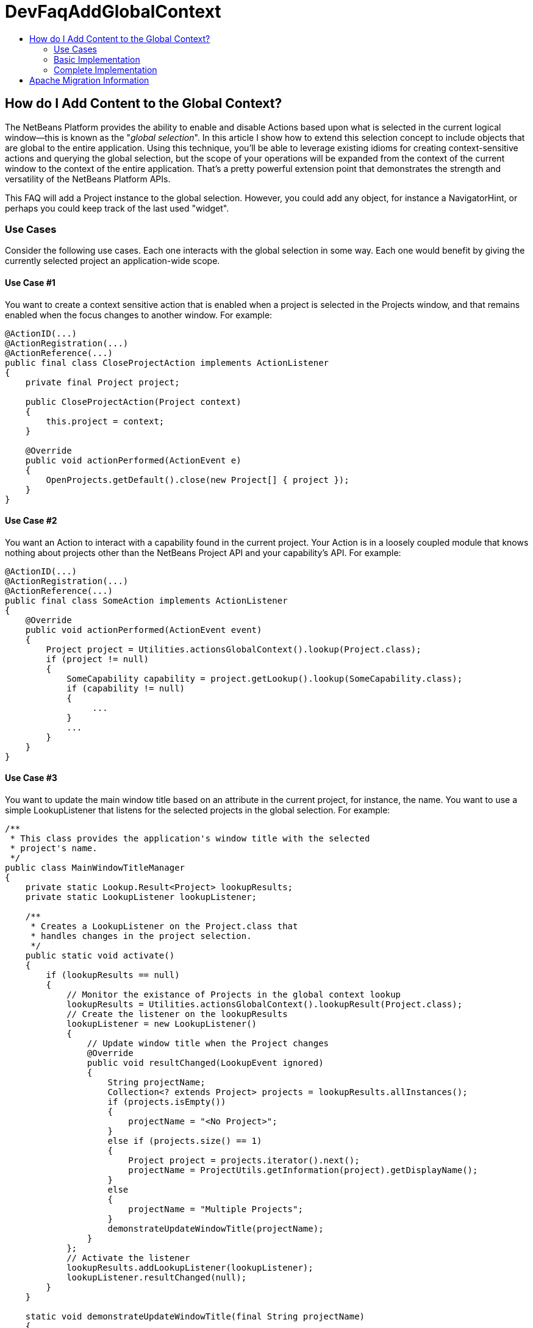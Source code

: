 // 
//     Licensed to the Apache Software Foundation (ASF) under one
//     or more contributor license agreements.  See the NOTICE file
//     distributed with this work for additional information
//     regarding copyright ownership.  The ASF licenses this file
//     to you under the Apache License, Version 2.0 (the
//     "License"); you may not use this file except in compliance
//     with the License.  You may obtain a copy of the License at
// 
//       http://www.apache.org/licenses/LICENSE-2.0
// 
//     Unless required by applicable law or agreed to in writing,
//     software distributed under the License is distributed on an
//     "AS IS" BASIS, WITHOUT WARRANTIES OR CONDITIONS OF ANY
//     KIND, either express or implied.  See the License for the
//     specific language governing permissions and limitations
//     under the License.
//

= DevFaqAddGlobalContext
:jbake-type: wiki
:jbake-tags: wiki, devfaq, needsreview
:jbake-status: published
:keywords: Apache NetBeans wiki DevFaqAddGlobalContext
:description: Apache NetBeans wiki DevFaqAddGlobalContext
:toc: left
:toc-title:
:syntax: true

== How do I Add Content to the Global Context?

The NetBeans Platform provides the ability to enable and disable Actions based upon what is selected in the current logical window--this is known as the "_global selection_". In this article I show how to extend this selection concept to include objects that are global to the entire application. Using this technique, you'll be able to leverage existing idioms for creating context-sensitive actions and querying the global selection, but the scope of your operations will be expanded from the context of the current window to the context of the entire application. That's a pretty powerful extension point that demonstrates the strength and versatility of the NetBeans Platform APIs.

This FAQ will add a Project instance to the global selection. However, you could add any object, for instance a NavigatorHint, or perhaps you could keep track of the last used "widget".

=== Use Cases

Consider the following use cases.  Each one interacts with the global selection in some way.  Each one would benefit by giving the currently selected project an application-wide scope.

==== Use Case #1

You want to create a context sensitive action that is enabled when a project is selected in the Projects window, and that remains enabled when the focus changes to another window.  For example:

[source,java]
----

@ActionID(...)
@ActionRegistration(...)
@ActionReference(...)
public final class CloseProjectAction implements ActionListener
{
    private final Project project;

    public CloseProjectAction(Project context)
    {
        this.project = context;
    }

    @Override
    public void actionPerformed(ActionEvent e)
    {
        OpenProjects.getDefault().close(new Project[] { project });
    }
}

----

==== Use Case #2

You want an Action to interact with a capability found in the current project. Your Action is in a loosely coupled module that knows nothing about projects other than the NetBeans Project API and your capability's API. For example:

[source,java]
----

@ActionID(...)
@ActionRegistration(...)
@ActionReference(...)
public final class SomeAction implements ActionListener
{
    @Override
    public void actionPerformed(ActionEvent event)
    {
        Project project = Utilities.actionsGlobalContext().lookup(Project.class);
        if (project != null)
        {            
            SomeCapability capability = project.getLookup().lookup(SomeCapability.class);
            if (capability != null)
            {
                 ...
            }
            ...
        }
    }
}

----

==== Use Case #3

You want to update the main window title based on an attribute in the current project, for instance, the name.  You want to use a simple LookupListener that listens for the selected projects in the global selection.  For example:

[source,java]
----

/**
 * This class provides the application's window title with the selected 
 * project's name.
 */
public class MainWindowTitleManager
{
    private static Lookup.Result<Project> lookupResults;
    private static LookupListener lookupListener;

    /**
     * Creates a LookupListener on the Project.class that 
     * handles changes in the project selection.
     */
    public static void activate()
    {
        if (lookupResults == null)
        {
            // Monitor the existance of Projects in the global context lookup
            lookupResults = Utilities.actionsGlobalContext().lookupResult(Project.class);
            // Create the listener on the lookupResults
            lookupListener = new LookupListener()
            {
                // Update window title when the Project changes
                @Override
                public void resultChanged(LookupEvent ignored)
                {
                    String projectName;
                    Collection<? extends Project> projects = lookupResults.allInstances();
                    if (projects.isEmpty())
                    {
                        projectName = "<No Project>";
                    }
                    else if (projects.size() == 1)
                    {
                        Project project = projects.iterator().next();
                        projectName = ProjectUtils.getInformation(project).getDisplayName();
                    }
                    else
                    {
                        projectName = "Multiple Projects";
                    }
                    demonstrateUpdateWindowTitle(projectName);
                }
            };
            // Activate the listener
            lookupResults.addLookupListener(lookupListener);
            lookupListener.resultChanged(null);
        }
    }

    static void demonstrateUpdateWindowTitle(final String projectName)
    {
        // We have to do this on the AWT thread, so we use the invokeWhenUIReady
        // method which can be called from any thread.
        {
            WindowManager.getDefault().invokeWhenUIReady(new Runnable()
            {
                @Override
                public void run()
                {
                    Frame mainWindow = WindowManager.getDefault().getMainWindow();
                    mainWindow.setTitle(projectName);
                }
            });
        }
    }
}

----

All of these examples work fine when a project is selected in the Projects window, but not when the focus is switched to another window, nor when a child node of a project is selected. What we want is for the selected project to be universally available throughout the scope of the entire application. What better way than to simply expand the scope of the Lookup contents provided by Utilities.actionsGlobalContext(). We can do this by creating a ProxyLookup that merges the default "global selection" with our own content that we control. 

=== Basic Implementation

The first step is to create a service provider that implements the ContextGlobalProvider interface. Our service provider will supersede the default NetBeans implementation: GlobalActionContextImpl. When Utilities.actionsGlobalContext() is called, our class will return a ProxyLookup that includes the default implementation for the logical window-scope context, plus our own application-wide content.  What you place in the application content is up to you, but some examples that I've used are Projects and NavigatorHints.

We'll start by creating a GlobalActionContextProxy class. Note the class comment about the Window System API dependency. Without it, we won't have access to the GlobalActionContextImpl class. To change the dependency, right-click your class' module and select: *Properties > Libraries > Module Dependencies > Window System API > Edit… > Implementation Version*. 

[source,java]
----

/**
 * This class proxies the original ContextGlobalProvider.  It provides the ability 
 * to add and remove objects from the application-wide global selection.
 *
 * To use this class you must edit the Windows System API module dependency: 
 * change the dependency to an implementation version so that the 
 * org.netbeans.modules.openide.windows package is on the classpath.
 */
@ServiceProvider(service = ContextGlobalProvider.class, 
                 supersedes = "org.netbeans.modules.openide.windows.GlobalActionContextImpl")
public class GlobalActionContextProxy implements ContextGlobalProvider
{
    /** The native NetBeans global context Lookup provider  */
    private final GlobalActionContextImpl globalContextProvider;
    /** The primary lookup managed by the platform  */
    private Lookup globalContextLookup;
    /** The project lookup managed by this class  */
    private Lookup projectLookup;
    /** The actual Lookup returned by this class  */
    private Lookup proxyLookup;
    /** The additional content for our proxy lookup  */
    private final InstanceContent content;
 
    public GlobalActionContextProxy()
    {
        this.content = new InstanceContent();
        
        // Create the default GlobalContextProvider
        this.globalContextProvider = new GlobalActionContextImpl();
        this.globalContextLookup = this.globalContextProvider.createGlobalContext();
    }
 
    /**
     * Returns a ProxyLookup that adds the application-wide content to the original lookup
     * returned by Utilities.actionsGlobalContext().
     *
     * @return a ProxyLookup that includes the default global context plus our own content
     */
    @Override
    public Lookup createGlobalContext()
    {
        if (this.proxyLookup == null)
        {
            // Merge the two lookups that make up the proxy
            this.projectLookup = new AbstractLookup(content);
            this.proxyLookup = new ProxyLookup(this.globalContextLookup, this.projectLookup);
        }
        return this.proxyLookup;
    }
    
    /**
     * Adds an Object to the application scope global selection.
     */
    public void add(Object obj)
    {
        this.content.add(obj);
    }

    /**
     * Removes an Object from the application scope global selection.
     */
    public void remove(Object obj)
    {
        this.content.remove(obj);
    }
}

----

=== Complete Implementation

Here's a complete GlobalActionContextProxy that satisfies the three use cases described above.  This implementation ensures that the currently selected Project remains in the global selection regardless of the current TopComponent. This is accomplished with the following:

* A PropertyChangeListener is attached to the TopComponent.Registry to track the Project node selection in the Projects window. It stores the last selected Project in the lastProject static member.  Here's the magic: when the lastProject reference is not found in the default global selection, it is placed in the InstanceContent that is returned in our ProxyLookup. Wha-la!
* A Lookup.Result is obtained from the default global selection to track the existence of Projects in the global selection.  A LookupListener is attached to the result that handles changes to the project selection that occur outside of the Projects window, for instance, when projects are closed.
[source,java]
----

package com.emxsys.projectassistant;

import java.beans.PropertyChangeEvent;
import java.beans.PropertyChangeListener;
import java.util.Collection;
import java.util.logging.Level;
import java.util.logging.Logger;
import org.netbeans.api.project.FileOwnerQuery;
import org.netbeans.api.project.Project;
import org.netbeans.api.project.ProjectUtils;
import org.netbeans.api.project.ui.OpenProjects;
import org.netbeans.modules.openide.windows.GlobalActionContextImpl;
import org.openide.explorer.ExplorerManager;
import org.openide.loaders.DataObject;
import org.openide.nodes.Node;
import org.openide.util.ContextGlobalProvider;
import org.openide.util.Lookup;
import org.openide.util.Lookup.Result;
import org.openide.util.Lookup.Template;
import org.openide.util.LookupEvent;
import org.openide.util.LookupListener;
import org.openide.util.lookup.AbstractLookup;
import org.openide.util.lookup.InstanceContent;
import org.openide.util.lookup.ProxyLookup;
import org.openide.util.lookup.ServiceProvider;
import org.openide.windows.TopComponent;
import org.openide.windows.WindowManager;


/**
 * This class proxies the original ContextGlobalProvider and ensures the current project remains in
 * the GlobalContext regardless of the TopComponent selection. The class also ensures that when a
 * child node is selected within the in Projects tab, the parent Project will be in the lookup.
 *
 * To use this class you must edit the Windows System API module dependency: change the dependency
 * to an implementation version so that the org.netbeans.modules.openide.windows package is on the
 * classpath.
 *
 * @see ContextGlobalProvider
 * @see GlobalActionContextImpl
 * @author Bruce Schubert
 */
@ServiceProvider(service = ContextGlobalProvider.class,
                 supersedes = "org.netbeans.modules.openide.windows.GlobalActionContextImpl")
public class GlobalActionContextProxy implements ContextGlobalProvider
{

    /** The native NetBeans global context Lookup provider */
    private final GlobalActionContextImpl globalContextProvider;
    /** Additional content for our proxy lookup */
    private final InstanceContent content;
    /** The primary lookup managed by the platform */
    private Lookup globalContextLookup;
    /** The project lookup managed by resultChanged */
    private Lookup projectLookup;
    /** The actual proxyLookup returned by this class */
    private Lookup proxyLookup;
    /** A lookup result that we listen to for Projects */
    private Result<Project> resultProjects;
    /** Listener for changes resultProjects */
    private final LookupListener resultListener;
    /** Listener for changes on the TopComponent registry */
    private final PropertyChangeListener registryListener;
    /** The last project selected */
    private Project lastProject;
    /** Critical section lock */
    private final Object lock = new Object();
    private static final Logger logger = Logger.getLogger(GlobalActionContextProxy.class.getName());
    public static final String PROJECT_LOGICAL_TAB_ID = "projectTabLogical_tc";
    public static final String PROJECT_FILE_TAB_ID = "projectTab_tc";

    public GlobalActionContextProxy()
    {
        this.content = new InstanceContent();
        
        // The default GlobalContextProvider
        this.globalContextProvider = new GlobalActionContextImpl();
        this.globalContextLookup = this.globalContextProvider.createGlobalContext();

        // Monitor the activation of the Projects Tab TopComponent
        this.registryListener = new RegistryPropertyChangeListener();
        TopComponent.getRegistry().addPropertyChangeListener(this.registryListener);

        // Monitor the existance of a Project in the principle lookup
        this.resultProjects = globalContextLookup.lookupResult(Project.class);
        this.resultListener = new LookupListenerImpl();
        this.resultProjects.addLookupListener(this.resultListener);

        WindowManager.getDefault().invokeWhenUIReady(new Runnable()
        {
            @Override
            public void run()
            {
                // Hack to force the current Project selection when the application starts up
                TopComponent tc = WindowManager.getDefault().findTopComponent(PROJECT_LOGICAL_TAB_ID);
                if (tc != null)
                {
                    tc.requestActive();
                }
            }
        });
    }

    /**
     * Returns a ProxyLookup that adds the current Project instance to the global selection 
     * returned by Utilities.actionsGlobalContext().
     *
     * @return a ProxyLookup that includes the original global context lookup.
     */
    @Override
    public Lookup createGlobalContext()
    {
        if (proxyLookup == null)
        {
            logger.config("Creating a proxy for Utilities.actionsGlobalContext()");
            // Create the two lookups that will make up the proxy
            projectLookup = new AbstractLookup(content);
            proxyLookup = new ProxyLookup(globalContextLookup, projectLookup);
        }
        return proxyLookup;
    }

    /**
     * This class populates the proxy lookup with the currently selected project 
     * found in the Projects tab.
     */
    private class RegistryPropertyChangeListener implements PropertyChangeListener
    {
        private TopComponent projectsTab = null;

        @Override
        public void propertyChange(PropertyChangeEvent event)
        {
            if (event.getPropertyName().equals(TopComponent.Registry.PROP_ACTIVATED_NODES)
                || event.getPropertyName().equals(TopComponent.Registry.PROP_ACTIVATED))
            {
                // Get a reference to the Projects window
                if (projectsTab == null)
                {
                    projectsTab = WindowManager.getDefault().findTopComponent(PROJECT_LOGICAL_TAB_ID);
                    if (projectsTab == null)
                    {
                        logger.severe("propertyChange: cannot find the Projects logical window ("
                                     + PROJECT_LOGICAL_TAB_ID + ")");
                        return;
                    }
                }
                // Look for the current project in the Projects window when activated and handle 
                // special case at startup when lastProject hasn't been initialized.            
                Node[] nodes = null;
                TopComponent activated = TopComponent.getRegistry().getActivated();
                if (activated != null &amp;&amp; activated.equals(projectsTab))
                {
                    logger.finer("propertyChange: processing activated nodes");
                    nodes = projectsTab.getActivatedNodes();
                }
                else if (lastProject == null)
                {
                    logger.finer("propertyChange: processing selected nodes");
                    ExplorerManager em = ((ExplorerManager.Provider) projectsTab).getExplorerManager();
                    nodes = em.getSelectedNodes();
                }
                // Find and use the first project that owns a node
                if (nodes != null)
                {
                    for (Node node : nodes)
                    {
                        Project project = findProjectThatOwnsNode(node);
                        if (project != null)
                        {
                            synchronized (lock)
                            {
                                // Remember this project for when the Project Tab goes out of focus
                                lastProject = project;

                                // Add this project to the proxy if it's not in the global lookup
                                if (!resultProjects.allInstances().contains(lastProject))
                                {
                                    logger.finer("propertyChange: Found project [" 
                                    + ProjectUtils.getInformation(lastProject).getDisplayName() 
                                    + "] that owns current node.");
                                    
                                    updateProjectLookup(lastProject);
                                }
                            }
                            break;
                        }
                    }
                }
            }
        }
    }

    /**
     * This class listens for changes in the Project results, and ensures a Project remains in the
     * Utilities.actionsGlobalContext() if a project is open.
     */
    private class LookupListenerImpl implements LookupListener
    {
        @Override
        public void resultChanged(LookupEvent event)
        {
            logger.finer("resultChanged: Entered...");
            synchronized (lock)
            {
                // First, handle projects in the principle lookup
                if (resultProjects.allInstances().size() > 0)
                {
                    // Clear the proxy, and remember this project. 
                    // Note: not handling multiple selection of projects.
                    clearProjectLookup();
                    lastProject = resultProjects.allInstances().iterator().next();

                    logger.finer("resultChanged: Found project [" 
                    + ProjectUtils.getInformation(lastProject).getDisplayName() 
                    + "] in the normal lookup.");
                }
                else if (OpenProjects.getDefault().getOpenProjects().length==0) 
                {
                    clearProjectLookup();
                    lastProject = null;
                }
                else
                {
                    if (lastProject == null)
                    {
                        // Find the project that owns the current Node
                        Node currrentNode = globalContextLookup.lookup(Node.class);
                        Project project = findProjectThatOwnsNode(currrentNode);
                        if (project != null)
                        {
                            lastProject = project;
                            logger.finer("resultChanged: Found project [" 
                            + ProjectUtils.getInformation(lastProject).getDisplayName() 
                            + "] that owns current node.");
                        }
                    }
                    // Add the last used project to our internal lookup
                    if (lastProject != null)
                    {
                        updateProjectLookup(lastProject);
                    }
                }
            }
        }
    }

    /**
     * Unconditionally clears the project lookup.
     */
    private void clearProjectLookup()
    {
        Collection<? extends Project> projects = projectLookup.lookupAll(Project.class);
        for (Project project : projects)
        {
            content.remove(project);
        }
    }

    /**
     * Replaces the project lookup content.
     * @param project to place in the project lookup.
     */
    private void updateProjectLookup(Project project)
    {
        if (project == null)
        {
            throw new IllegalArgumentException("project cannot be null.");
        }
        // Add the project if an instance of it is not already in the lookup
        Template<Project> template = new Template<Project>(Project.class, null, project);
        if (projectLookup.lookupItem(template) == null)
        {
            clearProjectLookup();
            content.add(project);
            logger.fine("updateProjectLookup: added [" 
            + ProjectUtils.getInformation(lastProject).getDisplayName() 
            + "] to the proxy lookup.");
        }
    }
    
    /**
     * Recursively searches the node hierarchy for the project that owns a node.
     *
     * @param node a node to test for a Project in its or its ancestor's lookup.
     * @return the Project that owns the node, or null if not found
     */
    private static Project findProjectThatOwnsNode(Node node)
    {
        if (node != null)
        {
            Project project = node.getLookup().lookup(Project.class);
            if (project == null)
            {
                DataObject dataObject = node.getLookup().lookup(DataObject.class);
                if (dataObject != null)
                {
                    project = FileOwnerQuery.getOwner(dataObject.getPrimaryFile());
                }
            }
            return (project == null) ? findProjectThatOwnsNode(node.getParentNode()) : project;
        }
        else
        {
            return null;
        }
    }
}

----


Tested with NetBeans IDE 7.2

== Apache Migration Information

The content in this page was kindly donated by Oracle Corp. to the
Apache Software Foundation.

This page was exported from link:http://wiki.netbeans.org/DevFaqAddGlobalContext[http://wiki.netbeans.org/DevFaqAddGlobalContext] , 
that was last modified by NetBeans user Bdschubert 
on 2012-12-17T17:08:37Z.


*NOTE:* This document was automatically converted to the AsciiDoc format on 2018-02-07, and needs to be reviewed.
